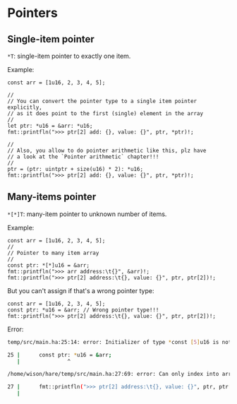 * Pointers

** Single-item pointer

=*T=: single-item pointer to exactly one item.

Example:

#+BEGIN_SRC hare
  const arr = [1u16, 2, 3, 4, 5];

  //
  // You can convert the pointer type to a single item pointer explicitly,
  // as it does point to the first (single) element in the array
  //
  let ptr: *u16 = &arr: *u16;
  fmt::printfln(">>> ptr[2] add: {}, value: {}", ptr, *ptr)!;

  //
  // Also, you allow to do pointer arithmetic like this, plz have
  // a look at the `Pointer arithmetic` chapter!!!
  //
  ptr = (ptr: uintptr + size(u16) * 2): *u16;
  fmt::printfln(">>> ptr[2] add: {}, value: {}", ptr, *ptr)!;
#+END_SRC


** Many-items pointer

=*[*]T=: many-item pointer to unknown number of items.

Example:

  #+BEGIN_SRC hare
    const arr = [1u16, 2, 3, 4, 5];
    //
    // Pointer to many item array
    //
    const ptr: *[*]u16 = &arr;
    fmt::printfln(">>> arr address:\t{}", &arr)!;
    fmt::printfln(">>> ptr[2] address:\t{}, value: {}", ptr, ptr[2])!;
  #+END_SRC


But you can't assign if that's a wrong pointer type:

#+BEGIN_SRC hare
    const arr = [1u16, 2, 3, 4, 5];
    const ptr: *u16 = &arr; // Wrong pointer type!!!
    fmt::printfln(">>> ptr[2] address:\t{}, value: {}", ptr, ptr[2])!;
#+END_SRC


Error:

#+BEGIN_SRC bash
  temp/src/main.ha:25:14: error: Initializer of type *const [5]u16 is not assignable to binding type const *u16

  25 |		const ptr: *u16 = &arr;
     |	             ^

  /home/wison/hare/temp/src/main.ha:27:69: error: Can only index into array or slice object, but got u16

  27 |		fmt::printfln(">>> ptr[2] address:\t{}, value: {}", ptr, ptr[2])!;
     |	          
#+END_SRC
